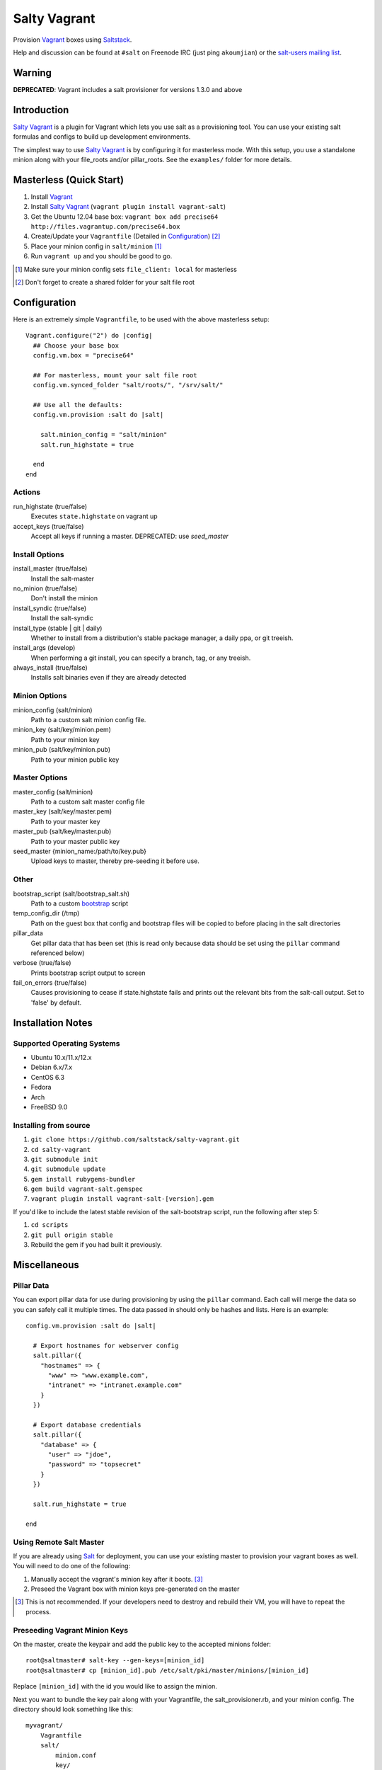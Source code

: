 ==============
Salty Vagrant
==============

Provision `Vagrant`_ boxes using `Saltstack`_.

Help and discussion can be found at ``#salt`` on Freenode IRC (just ping ``akoumjian``)
or the `salt-users mailing list`_.

.. _`Vagrant`: http://www.vagrantup.com/
.. _`Saltstack`: http://saltstack.org/
.. _`bootstrap`: https://github.com/saltstack/salt-bootstrap
.. _`Salt`: http://saltstack.org/
.. _`salt-users mailing list`: https://groups.google.com/forum/#!forum/salt-users

Warning
=======

**DEPRECATED**: Vagrant includes a salt provisioner for versions 1.3.0 and above

Introduction
============

`Salty Vagrant`_ is a plugin for Vagrant which lets you use salt as a
provisioning tool. You can use your existing salt formulas and configs
to build up development environments.

.. _`Salty Vagrant`: https://github.com/saltstack/salty-vagrant

The simplest way to use `Salty Vagrant`_ is by configuring it for
masterless mode. With this setup, you use a standalone minion along
with your file_roots and/or pillar_roots. See the ``examples/`` folder
for more details.

Masterless (Quick Start)
========================

1. Install `Vagrant`_
2. Install `Salty Vagrant`_ (``vagrant plugin install vagrant-salt``)
3. Get the Ubuntu 12.04 base box: ``vagrant box add precise64 http://files.vagrantup.com/precise64.box``
4. Create/Update your ``Vagrantfile`` (Detailed in `Configuration`_) [#shared_folders]_
5. Place your minion config in ``salt/minion`` [#file_client]_
6. Run ``vagrant up`` and you should be good to go.

.. [#file_client] Make sure your minion config sets ``file_client: local`` for masterless
.. [#shared_folders] Don't forget to create a shared folder for your salt file root


Configuration
=============

Here is an extremely simple ``Vagrantfile``, to be used with
the above masterless setup::

    Vagrant.configure("2") do |config|
      ## Choose your base box
      config.vm.box = "precise64"

      ## For masterless, mount your salt file root
      config.vm.synced_folder "salt/roots/", "/srv/salt/"

      ## Use all the defaults:
      config.vm.provision :salt do |salt|

        salt.minion_config = "salt/minion"
        salt.run_highstate = true

      end
    end

Actions
-------

run_highstate    (true/false)
    Executes ``state.highstate`` on vagrant up

accept_keys      (true/false)
    Accept all keys if running a master. DEPRECATED: use `seed_master`


Install Options
---------------

install_master   (true/false)
    Install the salt-master

no_minion        (true/false)
    Don't install the minion

install_syndic   (true/false)
    Install the salt-syndic

install_type     (stable | git | daily)
    Whether to install from a distribution's stable package manager, a
    daily ppa, or git treeish.

install_args     (develop)
    When performing a git install, you can specify a branch, tag, or
    any treeish.

always_install   (true/false)
    Installs salt binaries even if they are already detected


Minion Options
--------------

minion_config    (salt/minion)
    Path to a custom salt minion config file.

minion_key       (salt/key/minion.pem)
    Path to your minion key

minion_pub       (salt/key/minion.pub)
    Path to your minion public key


Master Options
--------------

master_config    (salt/minion)
  Path to a custom salt master config file

master_key       (salt/key/master.pem)
  Path to your master key

master_pub       (salt/key/master.pub)
  Path to your master public key

seed_master  {minion_name:/path/to/key.pub}
  Upload keys to master, thereby pre-seeding it
  before use.


Other
-----
bootstrap_script (salt/bootstrap_salt.sh)
    Path to a custom `bootstrap`_ script

temp_config_dir  (/tmp)
    Path on the guest box that config and bootstrap files will be copied
    to before placing in the salt directories

pillar_data
    Get pillar data that has been set (this is read only because data
    should be set using the ``pillar`` command referenced below)

verbose          (true/false)
    Prints bootstrap script output to screen

fail_on_errors   (true/false)
    Causes provisioning to cease if state.highstate fails and prints out the
    relevant bits from the salt-call output.  Set to 'false' by default.


Installation Notes
==================

Supported Operating Systems
---------------------------
- Ubuntu 10.x/11.x/12.x
- Debian 6.x/7.x
- CentOS 6.3
- Fedora
- Arch
- FreeBSD 9.0

Installing from source
----------------------

1. ``git clone https://github.com/saltstack/salty-vagrant.git``
2. ``cd salty-vagrant``
3. ``git submodule init``
4. ``git submodule update``
5. ``gem install rubygems-bundler``
6. ``gem build vagrant-salt.gemspec``
7. ``vagrant plugin install vagrant-salt-[version].gem``

If you'd like to include the latest stable revision of the salt-bootstrap script, run the following after step 5:

1. ``cd scripts``
2. ``git pull origin stable``
3. Rebuild the gem if you had built it previously.


Miscellaneous
=============

Pillar Data
-----------

You can export pillar data for use during provisioning by using the ``pillar``
command. Each call will merge the data so you can safely call it multiple
times. The data passed in should only be hashes and lists. Here is an example::

      config.vm.provision :salt do |salt|

        # Export hostnames for webserver config
        salt.pillar({
          "hostnames" => {
            "www" => "www.example.com",
            "intranet" => "intranet.example.com"
          }
        })

        # Export database credentials
        salt.pillar({
          "database" => {
            "user" => "jdoe",
            "password" => "topsecret"
          }
        })

        salt.run_highstate = true

      end

Using Remote Salt Master
------------------------

If you are already using `Salt`_ for deployment, you can use your existing
master to provision your vagrant boxes as well. You will need to do one of the
following:

#. Manually accept the vagrant's minion key after it boots. [#accept_key]_
#. Preseed the Vagrant box with minion keys pre-generated on the master

.. [#accept_key] This is not recommended. If your developers need to destroy and rebuild their VM, you will have to repeat the process.

Preseeding Vagrant Minion Keys
------------------------------

On the master, create the keypair and add the public key to the accepted minions
folder::

    root@saltmaster# salt-key --gen-keys=[minion_id]
    root@saltmaster# cp [minion_id].pub /etc/salt/pki/master/minions/[minion_id]

Replace ``[minion_id]`` with the id you would like to assign the minion.

Next you want to bundle the key pair along with your Vagrantfile,
the salt_provisioner.rb, and your minion config. The directory should look
something like this::

    myvagrant/
        Vagrantfile
        salt/
            minion.conf
            key/
                minion.pem
                minion.pub

You will need to determine your own secure method of transferring this
package. Leaking the minion's private key poses a security risk to your salt
network.

The are two required settings for your ``minion.conf`` file::

    master: [master_fqdn]
    id: [minion_id]

Make sure you use the same ``[minion_id]`` that you used on the master or
it will not match with the key.

Create/Update your ``Vagrantfile`` per the example provided in the `Configuration`_ section.

Finally, you should be able to run ``vagrant up`` and the salt should put your
vagrant minion in state.highstate.
